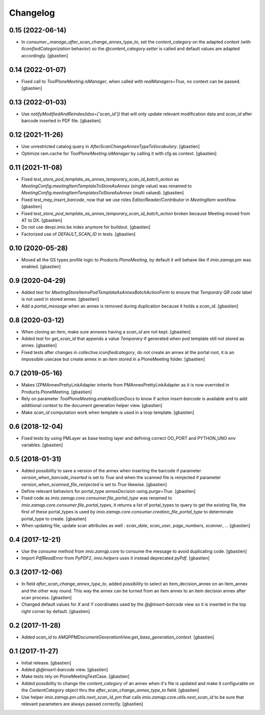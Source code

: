 Changelog
=========

0.15 (2022-06-14)
-----------------

- In `consumer._manage_after_scan_change_annex_type_to`, set the `content_category`
  on the adapted context (with `IIconifiedCategorization` behavior) so the
  `@content_category.setter` is called and default values are adapted accordingly.
  [gbastien]

0.14 (2022-01-07)
-----------------

- Fixed call to `ToolPloneMeeting.isManager`, when called with
  `realManagers=True`, no context can be passed.
  [gbastien]

0.13 (2022-01-03)
-----------------

- Use `notifyModifiedAndReindex(idxs=['scan_id'])` that will only update relevant
  modification data and `scan_id` after barcode inserted in PDF file.
  [gbastien]

0.12 (2021-11-26)
-----------------

- Use unrestricted catalog query in `AfterScanChangeAnnexTypeToVocabulary`.
  [gbastien]
- Optimize ram.cache for `ToolPloneMeeting.isManager` by calling it with cfg as context.
  [gbastien]

0.11 (2021-11-08)
-----------------

- Fixed `test_store_pod_template_as_annex_temporary_scan_id_batch_action` as
  `MeetingConfig.meetingItemTemplateToStoreAsAnnex` (single value) was renamed to
  `MeetingConfig.meetingItemTemplatesToStoreAsAnnex` (multi valued).
  [gbastien]
- Fixed `test_may_insert_barcode`, now that we use roles
  `Editor/Reader/Contributor` in `MeetingItem` workflow.
  [gbastien]
- Fixed `test_store_pod_template_as_annex_temporary_scan_id_batch_action` broken
  because Meeting moved from AT to DX.
  [gbastien]
- Do not use devpi.imio.be index anymore for buildout.
  [gbastien]
- Factorized use of `DEFAULT_SCAN_ID` in tests.
  [gbastien]

0.10 (2020-05-28)
-----------------

- Moved all the GS types profile logic to `Products.PloneMeeting`,
  by default it will behave like if `imio.zamqp.pm` was enabled.
  [gbastien]

0.9 (2020-04-29)
----------------

- Added test for `MeetingStoreItemsPodTemplateAsAnnexBatchActionForm` to ensure
  that `Temporary QR code` label is not used in stored annex.
  [gbastien]
- Add a `portal_message` when an annex is removed during duplication
  because it holds a `scan_id`.
  [gbastien]

0.8 (2020-03-12)
----------------

- When cloning an item, make sure annexes having a `scan_id` are not kept.
  [gbastien]
- Added test for `get_scan_id` that appends a value `Temporary` if generated
  when pod template still not stored as annex.
  [gbastien]
- Fixed tests after changes in `collective.iconifiedcategory`, do not create an
  annex at the portal root, it is an impossible usecase but create annex in an
  item stored in a PloneMeeting folder.
  [gbastien]

0.7 (2019-05-16)
----------------

- Makes IZPMAnnexPrettyLinkAdapter inherits from PMAnnexPrettyLinkAdapter as it
  is now overrided in Products.PloneMeeting.
  [gbastien]
- Rely on parameter `ToolPloneMeeting.enabledScanDocs` to know if action
  `insert-barcode` is available and to add additional context to the document
  generation helper view.
  [gbastien]
- Make `scan_id` computation work when template is used in a loop template.
  [gbastien]

0.6 (2018-12-04)
----------------

- Fixed tests by using PMLayer as base testing layer and defining correct
  OO_PORT and PYTHON_UNO env variables.
  [gbastien]

0.5 (2018-01-31)
----------------

- Added possibility to save a version of the annex when inserting the barcode
  if parameter `version_when_barcode_inserted` is set to `True` and when the
  scanned file is reinjected if parameter `version_when_scanned_file_reinjected`
  is set to `True` likewise.
  [gbastien]
- Define relevant behaviors for portal_type `annexDecision` using `purge=True`.
  [gbastien]
- Fixed code as `imio.zamqp.core.consumer.file_portal_type` was renamed to
  `imio.zamqp.core.consumer.file_portal_types`, it returns a list of
  portal_types to query to get the existing file, the first of these
  portal_types is used by `imio.zamqp.core.consumer.creation_file_portal_type`
  to determinate portal_type to create.
  [gbastien]
- When updating file, update scan attributes as well : `scan_date`, `scan_user`,
  `page_numbers`, `scanner`, ...
  [gbastien]

0.4 (2017-12-21)
----------------

- Use the `consume` method from `imio.zamqp.core` to consume the message to
  avoid duplicating code.
  [gbastien]
- Import `PdfReadError` from `PyPDF2`, `imio.helpers` uses it instead
  deprecated `pyPdf`.
  [gbastien]

0.3 (2017-12-06)
----------------

- In field `after_scan_change_annex_type_to`, added possibility to select an
  item_decision_annex on an item_annex and the other way round. This way the
  annex can be turned from an item annex to an item decision annex
  after scan process.
  [gbastien]
- Changed default values for `X` and `Y` coordinates used by the
  `@@insert-barcode` view so it is inserted in the top right corner by default.
  [gbastien]

0.2 (2017-11-28)
----------------

- Added `scan_id` to `AMQPPMDocumentGenerationView.get_base_generation_context`.
  [gbastien]

0.1 (2017-11-27)
----------------

- Initial release.
  [gbastien]
- Added `@@insert-barcode` view.
  [gbastien]
- Make tests rely on PloneMeetingTestCase.
  [gbastien]
- Added possibility to change the `content_category` of an annex when it's
  file is updated and make it configurable on the `ContentCategory` object thru
  the `after_scan_change_annex_type_to` field.
  [gbastien]
- Use helper `imio.zamqp.pm.utils.next_scan_id_pm` that calls
  `imio.zamqp.core.utils.next_scan_id` to be sure that relevant parameters are
  always passed correctly.
  [gbastien]
